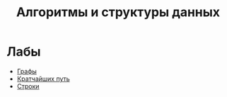 #+TITLE: Алгоритмы и структуры данных


* Лабы
- [[file:labs/lab1/][Графы]]
- [[file:labs/lab2/][Кратчайших путь]]
- [[file:labs/lab3/][Строки]]
